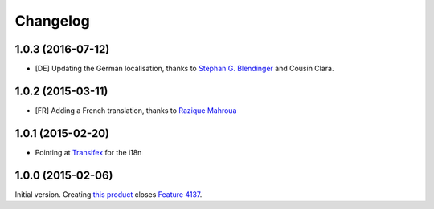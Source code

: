 Changelog
=========

1.0.3 (2016-07-12)
------------------

* [DE] Updating the German localisation, thanks to
  `Stephan G. Blendinger`_ and Cousin Clara.

.. _Stephan G. Blendinger:
   https://www.transifex.com/user/profile/stephanblendinger/


1.0.2 (2015-03-11)
------------------

* [FR] Adding a French translation, thanks to `Razique Mahroua`_

.. _Razique Mahroua: https://www.transifex.com/accounts/profile/Razique/

1.0.1 (2015-02-20)
------------------

* Pointing at Transifex_ for the i18n

.. _Transifex: https://www.transifex.com/projects/p/gs-group-member-export/

1.0.0 (2015-02-06)
------------------

Initial version. Creating `this product`_ closes `Feature 4137`_.

.. _this product: https://github.com/groupserver/gs.group.member.export
.. _Feature 4137: https://redmine.iopen.net/issues/4137

..  LocalWords:  Changelog viewlets WAI GitHub reStructuredText Transifex
